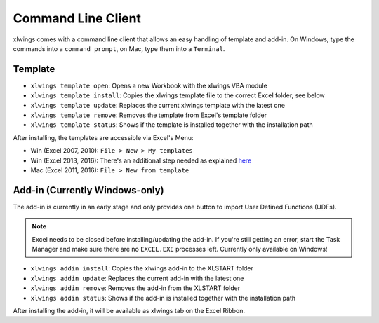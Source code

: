 .. _command_line:

Command Line Client
===================

.. versionadded:: 0.6.0

xlwings comes with a command line client that allows an easy handling of template and add-in.
On Windows, type the commands into a ``command prompt``, on Mac, type them into a ``Terminal``.


Template
--------

* ``xlwings template open``: Opens a new Workbook with the xlwings VBA module

* ``xlwings template install``: Copies the xlwings template file to the correct Excel folder, see below

* ``xlwings template update``: Replaces the current xlwings template with the latest one

* ``xlwings template remove``: Removes the template from Excel's template folder

* ``xlwings template status``: Shows if the template is installed together with the installation path

After installing, the templates are accessible via Excel's Menu:

* Win (Excel 2007, 2010): ``File > New > My templates``
* Win (Excel 2013, 2016): There's an additional step needed as explained `here <https://support.office.com/en-us/article/Where-are-my-custom-templates-88ed77ca-df34-49e9-9087-3f01ae296e6e/>`_
* Mac (Excel 2011, 2016): ``File > New from template``


Add-in (Currently Windows-only)
-------------------------------

The add-in is currently in an early stage and only provides one button to import User Defined Functions (UDFs).

.. note:: Excel needs to be closed before installing/updating the add-in. If you're still getting an error,
  start the Task Manager and make sure there are no ``EXCEL.EXE`` processes left. Currently only available
  on Windows!

* ``xlwings addin install``: Copies the xlwings add-in to the XLSTART folder

* ``xlwings addin update``: Replaces the current add-in with the latest one

* ``xlwings addin remove``: Removes the add-in from the XLSTART folder

* ``xlwings addin status``: Shows if the add-in is installed together with the installation path

After installing the add-in, it will be available as xlwings tab on the Excel Ribbon.